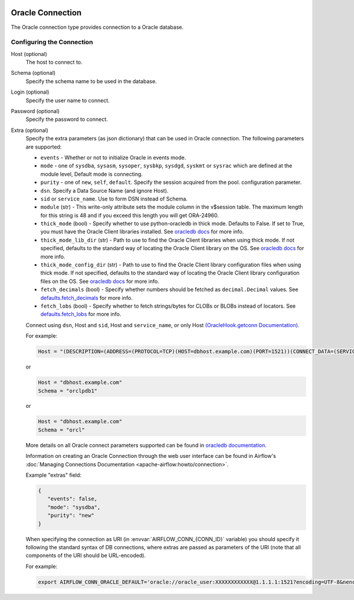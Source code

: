  .. Licensed to the Apache Software Foundation (ASF) under one
    or more contributor license agreements.  See the NOTICE file
    distributed with this work for additional information
    regarding copyright ownership.  The ASF licenses this file
    to you under the Apache License, Version 2.0 (the
    "License"); you may not use this file except in compliance
    with the License.  You may obtain a copy of the License at

 ..   http://www.apache.org/licenses/LICENSE-2.0

 .. Unless required by applicable law or agreed to in writing,
    software distributed under the License is distributed on an
    "AS IS" BASIS, WITHOUT WARRANTIES OR CONDITIONS OF ANY
    KIND, either express or implied.  See the License for the
    specific language governing permissions and limitations
    under the License.



.. _howto/connection:oracle:

Oracle Connection
=================
The Oracle connection type provides connection to a Oracle database.

Configuring the Connection
--------------------------

Host (optional)
    The host to connect to.

Schema (optional)
    Specify the schema name to be used in the database.

Login (optional)
    Specify the user name to connect.

Password (optional)
    Specify the password to connect.

Extra (optional)
    Specify the extra parameters (as json dictionary) that can be used in Oracle
    connection. The following parameters are supported:

    * ``events`` - Whether or not to initialize Oracle in events mode.
    * ``mode`` - one of ``sysdba``, ``sysasm``, ``sysoper``, ``sysbkp``, ``sysdgd``, ``syskmt`` or ``sysrac``
      which are defined at the module level, Default mode is connecting.
    * ``purity`` - one of ``new``, ``self``, ``default``. Specify the session acquired from the pool.
      configuration parameter.
    * ``dsn``. Specify a Data Source Name (and ignore Host).
    * ``sid`` or ``service_name``. Use to form DSN instead of Schema.
    * ``module`` (str) - This write-only attribute sets the module column in the v$session table.
      The maximum length for this string is 48 and if you exceed this length you will get ORA-24960.
    * ``thick_mode`` (bool) - Specify whether to use python-oracledb in thick mode. Defaults to False.
      If set to True, you must have the Oracle Client libraries installed.
      See `oracledb docs <https://python-oracledb.readthedocs.io/en/latest/user_guide/initialization.html>`__ for more info.
    * ``thick_mode_lib_dir`` (str) - Path to use to find the Oracle Client libraries when using thick mode.
      If not specified, defaults to the standard way of locating the Oracle Client library on the OS.
      See `oracledb docs <https://python-oracledb.readthedocs.io/en/latest/user_guide/initialization.html#setting-the-oracle-client-library-directory>`__ for more info.
    * ``thick_mode_config_dir`` (str) - Path to use to find the Oracle Client library configuration files when using thick mode.
      If not specified, defaults to the standard way of locating the Oracle Client library configuration files on the OS.
      See `oracledb docs <https://python-oracledb.readthedocs.io/en/latest/user_guide/initialization.html#optional-oracle-net-configuration-files>`__ for more info.
    * ``fetch_decimals`` (bool) - Specify whether numbers should be fetched as ``decimal.Decimal`` values.
      See `defaults.fetch_decimals <https://python-oracledb.readthedocs.io/en/latest/api_manual/defaults.html#defaults.fetch_decimals>`_ for more info.
    * ``fetch_lobs`` (bool) - Specify whether to fetch strings/bytes for CLOBs or BLOBs instead of locators.
      See `defaults.fetch_lobs <https://python-oracledb.readthedocs.io/en/latest/api_manual/defaults.html#defaults.fetch_decimals>`_ for more info.


    Connect using ``dsn``, Host and ``sid``, Host and ``service_name``,
    or only Host `(OracleHook.getconn Documentation) <https://airflow.apache.org/docs/apache-airflow-providers-oracle/stable/_modules/airflow/providers/oracle/hooks/oracle.html#OracleHook.get_conn>`_.

    For example:

    .. code-block:: python

        Host = "(DESCRIPTION=(ADDRESS=(PROTOCOL=TCP)(HOST=dbhost.example.com)(PORT=1521))(CONNECT_DATA=(SERVICE_NAME=orclpdb1)))"

    or

    .. code-block:: python

        Host = "dbhost.example.com"
        Schema = "orclpdb1"

    or

    .. code-block:: python

        Host = "dbhost.example.com"
        Schema = "orcl"


    More details on all Oracle connect parameters supported can be found in `oracledb documentation
    <https://python-oracledb.readthedocs.io/en/latest/api_manual/module.html#oracledb.connect>`_.

    Information on creating an Oracle Connection through the web user interface can be found in Airflow's :doc:`Managing Connections Documentation <apache-airflow:howto/connection>`.


    Example "extras" field:

    .. code-block:: json

       {
          "events": false,
          "mode": "sysdba",
          "purity": "new"
       }

    When specifying the connection as URI (in :envvar:`AIRFLOW_CONN_{CONN_ID}` variable) you should specify it
    following the standard syntax of DB connections, where extras are passed as parameters
    of the URI (note that all components of the URI should be URL-encoded).

    For example:

    .. code-block:: bash

        export AIRFLOW_CONN_ORACLE_DEFAULT='oracle://oracle_user:XXXXXXXXXXXX@1.1.1.1:1521?encoding=UTF-8&nencoding=UTF-8&threaded=False&events=False&mode=sysdba&purity=new'
